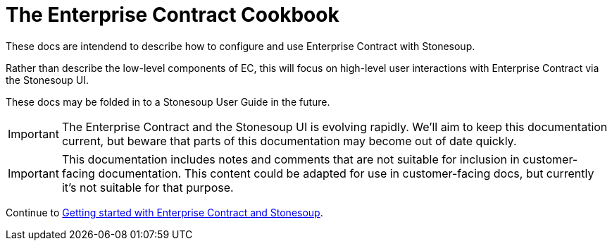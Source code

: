 
= The Enterprise Contract Cookbook

:numbered:

These docs are intendend to describe how to configure and use Enterprise
Contract with Stonesoup.

Rather than describe the low-level components of EC, this will focus on
high-level user interactions with Enterprise Contract via the Stonesoup UI.

These docs may be folded in to a Stonesoup User Guide in the future.

IMPORTANT: The Enterprise Contract and the Stonesoup UI is evolving rapidly.
We'll aim to keep this documentation current, but beware that parts of this
documentation may become out of date quickly.

IMPORTANT: This documentation includes notes and comments that are not suitable
for inclusion in customer-facing documentation. This content could be adapted
for use in customer-facing docs, but currently it's not suitable for that
purpose.

Continue to xref:getting-started.adoc[Getting started with Enterprise Contract and Stonesoup].
